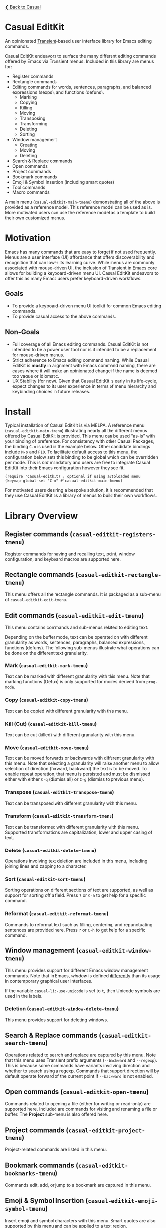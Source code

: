 [[../README.org][❮ Back to Casual]]

* Casual EditKit
An opinionated [[https://github.com/magit/transient][Transient]]-based user interface library for Emacs editing commands. 

[[file:images/casual-editkit-main-screenshot.png]]

Casual EditKit endeavors to surface the many different editing commands offered by Emacs via Transient menus. Included in this library are menus for:

- Register commands
- Rectangle commands
- Editing commands for words, sentences, paragraphs, and balanced expressions (sexps), and functions (defuns). 
  - Marking
  - Copying
  - Killing
  - Moving
  - Transposing
  - Transforming
  - Deleting
  - Sorting
- Window management
  - Creating
  - Moving
  - Deleting
- Search & Replace commands
- Open commands
- Project commands
- Bookmark commands
- Emoji & Symbol Insertion (including smart quotes)
- Tool commands
- Macro commands

A main menu (~casual-editkit-main-tmenu~) demonstrating all of the above is provided as a reference model. This reference model can be used as is. More motivated users can use the reference model as a template to build their own customized menus.

* Motivation
Emacs has many commands that are easy to forget if not used frequently. Menus are a user interface (UI) affordance that offers discoverability and recognition that can lower its learning curve. While menus are commonly associated with mouse-driven UI, the inclusion of Transient in Emacs core allows for building a keyboard-driven menu UI. Casual EditKit endeavors to offer this as many Emacs users prefer keyboard-driven workflows.

** Goals
- To provide a keyboard-driven menu UI toolkit for common Emacs editing commands.
- To provide casual access to the above commands.

** Non-Goals
- Full coverage of all Emacs editing commands. Casual EditKit is not intended to be a power user tool nor is it intended to be a replacement for mouse-driven menus.
- Strict adherence to Emacs editing command naming. While Casual EditKit is *mostly* in alignment with Emacs command naming, there are cases where it will make an opinionated change if the name is deemed too vague or idiomatic.
- UX Stability (for now). Given that Casual EditKit is early in its life-cycle, expect changes to its user experience in terms of menu hierarchy and keybinding choices in future releases.

* Install
Typical installation of Casual EditKit is via MELPA. A reference menu (~casual-editkit-main-tmenu~) illustrating nearly all the different menus offered by Casual EditKit is provided. This menu can be used “as-is” with your binding of preference. For consistency with other Casual Packages, the binding ~C-o~ is used in the example below. Other candidate bindings include ~M-o~ and ~F10~. To facilitate default access to this menu, the configuration below sets this binding to be global which can be overridden per mode. This is /not/ mandatory and users are free to integrate Casual EditKit into their Emacs configuration however they see fit. 

#+begin_src elisp :lexical no
  (require 'casual-editkit) ; optional if using autoloaded menu
  (keymap-global-set "C-o" #'casual-editkit-main-tmenu)
#+end_src

For motivated users desiring a bespoke solution, it is recommended that they use Casual EditKit as a library of menus to build their own workflows.

* Library Overview

** Register commands (~casual-editkit-registers-tmenu~)
Register commands for saving and recalling text, point, window configuration, and keyboard macros are supported here.

[[file:images/casual-editkit-registers-screenshot.png]]

** Rectangle commands (~casual-editkit-rectangle-tmenu~)
This menu offers all the rectangle commands. It is packaged as a sub-menu of ~casual-editkit-edit-tmenu~. 

[[file:images/casual-editkit-rectangle-screenshot.png]]

** Edit commands (~casual-editkit-edit-tmenu~)
This menu contains commands and sub-menus related to editing text. 

[[file:images/casual-editkit-edit-screenshot.png]]

Depending on the buffer mode, text can be operated on with different granularity as words, sentences, paragraphs, balanced expressions, functions (defuns). The following sub-menus illustrate what operations can be done on the different text granularity.

*** Mark (~casual-editkit-mark-tmenu~)
Text can be marked with different granularity with this menu. Note that marking functions (Defun) is only supported for modes derived from ~prog-mode~. 

[[file:images/casual-editkit-mark-screenshot.png]]

*** Copy (~casual-editkit-copy-tmenu~)
Text can be copied with different granularity with this menu. 
[[file:images/casual-editkit-copy-screenshot.png]]

*** Kill (Cut) (~casual-editkit-kill-tmenu~)
Text can be cut (killed) with different granularity with this menu. 
[[file:images/casual-editkit-kill-screenshot.png]]

*** Move (~casual-editkit-move-tmenu~)
Text can be moved forwards or backwards with different granularity with this menu. Note that selecting a granularity will raise another menu to allow selection of direction (forward, backward) the text is to be moved. To enable repeat operation, that menu is persisted and must be dismissed either with either ~C-q~ (dismiss all) or  ~C-g~ (dismiss to previous menu).
[[file:images/casual-editkit-move-screenshot.png]]

*** Transpose (~casual-editkit-transpose-tmenu~)
Text can be transposed with different granularity with this menu. 

[[file:images/casual-editkit-transpose-screenshot.png]]

*** Transform (~casual-editkit-transform-tmenu~)
Text can be transformed with different granularity with this menu. Supported transformations are capitalization, lower and upper casing of text.

[[file:images/casual-editkit-transform-screenshot.png]]

*** Delete (~casual-editkit-delete-tmenu~)
Operations involving text deletion are included in this menu, including joining lines and zapping to a character.

[[file:images/casual-editkit-delete-screenshot.png]]

*** Sort (~casual-editkit-sort-tmenu~)
Sorting operations on different sections of text are supported, as well as support for sorting off a field. Press ~?~ or ~C-h~ to get help for a specific command.

[[file:images/casual-editkit-sort-screenshot.png]]

*** Reformat (~casual-editkit-reformat-tmenu~)
Commands to reformat text such as filling, centering, and repunctuating sentences are provided here. Press ~?~ or ~C-h~ to get help for a specific command.

[[file:images/casual-editkit-reformat-screenshot.png]]


** Window management (~casual-editkit-window-tmenu~)
This menu provides support for different Emacs window management commands. Note that in Emacs, /window/ is defined [[https://www.gnu.org/software/emacs/manual/html_node/elisp/Basic-Windows.html#:~:text=A%20window%20is%20an%20area,view%20several%20buffers%20at%20once.][differently]] than its usage in contemporary graphical user interfaces. 
[[file:images/casual-editkit-window-screenshot.png]]

If the variable ~casual-lib-use-unicode~ is set to ~t~, then Unicode symbols are used in the labels.

[[file:images/casual-editkit-window-unicode-screenshot.png]]

*** Deletion (~casual-editkit-window-delete-tmenu~)
This menu provides support for deleting windows.
[[file:images/casual-editkit-window-delete-screenshot.png]]

** Search & Replace commands (~casual-editkit-search-tmenu~)
Operations related to search and replace are captured by this menu. Note that this menu uses Transient prefix arguments (~--backward~ and ~--regexp~). This is because some commands have variants involving direction and whether to search using a regexp. Commands that support direction will by default operate forward of the current point if ~--backward~ is not enabled.

[[file:images/casual-editkit-search-screenshot.png]]

** Open commands (~casual-editkit-open-tmenu~)
Commands related to opening a file (either for writing or read-only) are supported here. Included are commands for visiting and renaming a file or buffer. The *Project* sub-menu is also offered here.

[[file:images/casual-editkit-open-screenshot.png]]

** Project commands (~casual-editkit-project-tmenu~)
Project-related commands are listed in this menu.

[[file:images/casual-editkit-project-screenshot.png]]

** Bookmark commands (~casual-editkit-bookmarks-tmenu~)
Commands edit, add, or jump to a bookmark are captured in this menu.

[[file:images/casual-editkit-bookmarks-screenshot.png]]

** Emoji & Symbol Insertion (~casual-editkit-emoji-symbol-tmenu~)

Insert emoji and symbol characters with this menu. Smart quotes are also supported by this menu and can be applied to a text region.

[[file:images/casual-editkit-emoji-symbols-screenshot.png]]

** Tool commands (~casual-editkit-tools-tmenu~)
This menu holds an assorted collection of different tools/utilities provided by Emacs. Motivated users can use this Transient prefix as starting point to create a menu customized to their needs.

[[file:images/casual-editkit-tools-screenshot.png]]

** Macro (~casual-editkit-macro-tmenu~)
Commands for managing macros are provided for by this menu. Note that macro creation commands are /not/ supported as they are tightly-bound to keybindings. 

[[file:images/casual-editkit-macro-screenshot.png]]

** Settings (~casual-editkit-settings-tmenu~)
Configuration of common editing-related settings are provided here. Most all settings are set via the ~customize-variable~ interface with the following exceptions for:

- “Auto-fill Mode (~auto-fill-mode~)”
- “Indent Tabs Mode (~indent-tabs-mode~)”
- “Fill Column (~set-fill-column~)”

Those commands will instead apply to the current buffer. The variables listed above can be more permanently set via ~M-x customize-variable~.

[[file:images/casual-editkit-settings-screenshot.png]]


* Sponsorship
If you enjoy using Casual EditKit, consider making a modest financial contribution to help support its development and maintenance.

[[https://www.buymeacoffee.com/kickingvegas][file:images/default-yellow.png]]

* See Also
- [[file:agenda.org][Org Agenda]]
- [[file:bookmarks.org][Bookmarks]]
- [[file:calc.org][Calc]]
- [[file:calendar.org][Calendar]]
- [[file:dired.org][Dired]]
- [[file:ibuffer.org][IBuffer]]
- [[file:info.org][Info]]
- [[file:isearch.org][I-Search]]
- [[file:re-builder.org][Re-Builder]]
  
